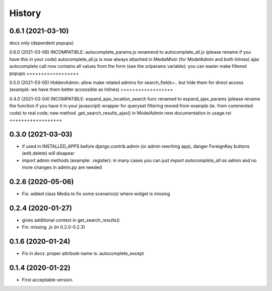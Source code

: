 .. :changelog:

History
-------

0.6.1 (2021-03-10)
++++++++++++++++++
docs only (dependent popups)

0.6.0 (2021-03-09)
INCOMPATIBLE: autocomplete_params.js renamend to autocomplete_all.js (please rename if you have this in your code)
autocomplete_all.js is now always attached in MediaMixin (for ModelAdmin and both Inlines)
ajax autocomplete call now contains all values from the form (see the urlparams variable): you can easier make filtered popups
++++++++++++++++++

0.5.0 (2021-03-05)
HiddenAdmin: allow make related admins for search_fields=.. but hide them for direct access (example: we have them better accessible as Inlines)
++++++++++++++++++

0.4.0 (2021-03-04)
INCOMPATIBLE: expand_ajax_location_search func renamed to expand_ajax_params (please rename the function if you have it in your javascript)
wrapper for queryset filtering moved from example (ie. from commented code) to real code; new method .get_search_results_ajax() in ModelAdmin
new documentation in usage.rst
++++++++++++++++++

0.3.0 (2021-03-03)
++++++++++++++++++

* if used in INSTALLED_APPS before django.contrib.admin (or admin rewriting app), danger ForeignKey buttons (edit,delete) will disapear
* import admin methods (example: .register): in many cases you can just `import autocomplete_all as admin` and no more changes in admin.py are needed

0.2.6 (2020-05-06)
++++++++++++++++++

* Fix: added class Media to fix some scenario(s) where widget is missing

0.2.4 (2020-01-27)
++++++++++++++++++

* gives additional context in get_search_results()
* Fix: missing .js (in 0.2.0-0.2.3)

0.1.6 (2020-01-24)
++++++++++++++++++

* Fix in docs: proper attribute name is: autocomplete_except

0.1.4 (2020-01-22)
++++++++++++++++++

* First acceptable version.
